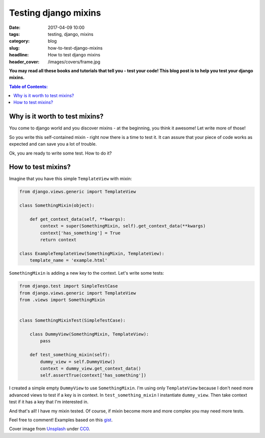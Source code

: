 Testing django mixins
#######################

:date: 2017-04-09 10:00
:tags: testing, django, mixins
:category: blog
:slug: how-to-test-django-mixins
:headline: How to test django mixins
:header_cover: /images/covers/frame.jpg

**You may read all these books and tutorials that tell you - test your code!
This blog post is to help you test your django mixins.**

.. contents:: Table of Contents:

Why is it worth to test mixins?
-------------------------------

You come to django world and you discover mixins - at the beginning, you think
it awesome! Let write more of those!

So you write this self-contained mixin - right now there is a time
to test it. It can assure that your piece of code works as expected and can save
you a lot of trouble.

Ok, you are ready to write some test. How to do it?

How to test mixins?
-------------------

Imagine that you have this simple ``TemplateView`` with mixin:

.. code-block:: python

  from django.views.generic import TemplateView

  class SomethingMixin(object):

      def get_context_data(self, **kwargs):
          context = super(SomethingMixin, self).get_context_data(**kwargs)
          context['has_something'] = True
          return context

  class ExampleTemplateView(SomethingMixin, TemplateView):
      template_name = 'example.html'

``SomethingMixin`` is adding a new key to the context. Let's write some
tests:

.. code-block:: python

  from django.test import SimpleTestCase
  from django.views.generic import TemplateView
  from .views import SomethingMixin


  class SomethingMixinTest(SimpleTestCase):

      class DummyView(SomethingMixin, TemplateView):
          pass

      def test_something_mixin(self):
          dummy_view = self.DummyView()
          context = dummy_view.get_context_data()
          self.assertTrue(context['has_something'])

I created a simple empty ``DummyView`` to use ``SomethingMixin``.
I'm using only ``TemplateView`` because I don't need more advanced
views to test if a key is in context. In ``test_something_mixin`` I
instantiate ``dummy_view``. Then take context test if it has a key that I'm
interested in.

And that's all! I have my mixin tested. Of course, if mixin become
more and more complex you may need more tests.

Feel free to comment! Examples based on this `gist <https://gist.github.com/dnmellen/6507189>`_.

Cover image from `Unsplash <https://unsplash.com/search/framework?photo=CpHNKNRwXps>`_ under
`CC0 <https://creativecommons.org/publicdomain/zero/1.0/>`_.
